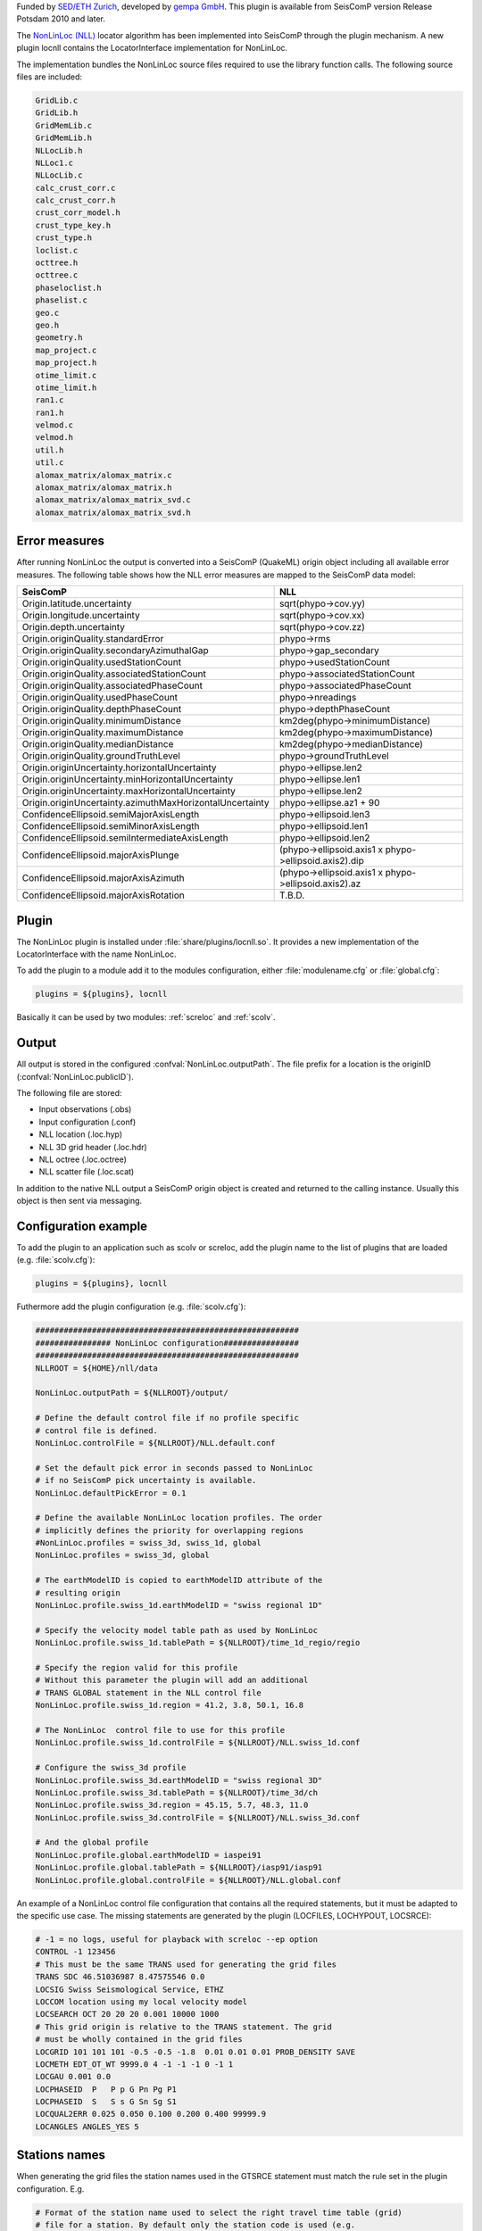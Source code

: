 Funded by `SED/ETH Zurich <http://www.seismo.ethz.ch/>`_, developed by `gempa GmbH <http://www.gempa.de>`_.
This plugin is available from SeisComP version Release Potsdam 2010 and later.

The `NonLinLoc (NLL) <http://alomax.free.fr/nlloc>`_ locator algorithm has been
implemented into SeisComP through the plugin mechanism. A new plugin locnll
contains the LocatorInterface implementation for NonLinLoc.

The implementation bundles the NonLinLoc source files required to use the library
function calls. The following source files are included:

.. code-block:: sh

   GridLib.c
   GridLib.h
   GridMemLib.c
   GridMemLib.h
   NLLocLib.h
   NLLoc1.c
   NLLocLib.c
   calc_crust_corr.c
   calc_crust_corr.h
   crust_corr_model.h
   crust_type_key.h
   crust_type.h
   loclist.c
   octtree.h
   octtree.c
   phaseloclist.h
   phaselist.c
   geo.c
   geo.h
   geometry.h
   map_project.c
   map_project.h
   otime_limit.c
   otime_limit.h
   ran1.c
   ran1.h
   velmod.c
   velmod.h
   util.h
   util.c
   alomax_matrix/alomax_matrix.c
   alomax_matrix/alomax_matrix.h
   alomax_matrix/alomax_matrix_svd.c
   alomax_matrix/alomax_matrix_svd.h


Error measures
==============

After running NonLinLoc the output is converted into a SeisComP (QuakeML) origin
object including all available error measures. The following table shows how
the NLL error measures are mapped to the SeisComP data model:

=========================================================  =====================================================
SeisComP                                                   NLL
=========================================================  =====================================================
Origin.latitude.uncertainty                                sqrt(phypo->cov.yy)
Origin.longitude.uncertainty                               sqrt(phypo->cov.xx)
Origin.depth.uncertainty                                   sqrt(phypo->cov.zz)
Origin.originQuality.standardError                         phypo->rms
Origin.originQuality.secondaryAzimuthalGap                 phypo->gap_secondary
Origin.originQuality.usedStationCount                      phypo->usedStationCount
Origin.originQuality.associatedStationCount                phypo->associatedStationCount
Origin.originQuality.associatedPhaseCount                  phypo->associatedPhaseCount
Origin.originQuality.usedPhaseCount                        phypo->nreadings
Origin.originQuality.depthPhaseCount                       phypo->depthPhaseCount
Origin.originQuality.minimumDistance                       km2deg(phypo->minimumDistance)
Origin.originQuality.maximumDistance                       km2deg(phypo->maximumDistance)
Origin.originQuality.medianDistance                        km2deg(phypo->medianDistance)
Origin.originQuality.groundTruthLevel                      phypo->groundTruthLevel
Origin.originUncertainty.horizontalUncertainty             phypo->ellipse.len2
Origin.originUncertainty.minHorizontalUncertainty          phypo->ellipse.len1
Origin.originUncertainty.maxHorizontalUncertainty          phypo->ellipse.len2
Origin.originUncertainty.azimuthMaxHorizontalUncertainty   phypo->ellipse.az1 + 90
ConfidenceEllipsoid.semiMajorAxisLength                    phypo->ellipsoid.len3
ConfidenceEllipsoid.semiMinorAxisLength                    phypo->ellipsoid.len1
ConfidenceEllipsoid.semiIntermediateAxisLength             phypo->ellipsoid.len2
ConfidenceEllipsoid.majorAxisPlunge                        (phypo->ellipsoid.axis1 x phypo->ellipsoid.axis2).dip
ConfidenceEllipsoid.majorAxisAzimuth                       (phypo->ellipsoid.axis1 x phypo->ellipsoid.axis2).az
ConfidenceEllipsoid.majorAxisRotation                      T.B.D.
=========================================================  =====================================================


Plugin
======

The NonLinLoc plugin is installed under :file:`share/plugins/locnll.so`.
It provides a new implementation of the LocatorInterface with the name NonLinLoc.

To add the plugin to a module add it to the modules configuration, either
:file:`modulename.cfg` or :file:`global.cfg`:

.. code-block:: sh

   plugins = ${plugins}, locnll

Basically it can be used by two modules: :ref:`screloc` and :ref:`scolv`.


Output
======

All output is stored in the configured :confval:`NonLinLoc.outputPath`.
The file prefix for a location is the originID (:confval:`NonLinLoc.publicID`).

The following file are stored:

- Input observations (.obs)
- Input configuration (.conf)
- NLL location (.loc.hyp)
- NLL 3D grid header (.loc.hdr)
- NLL octree (.loc.octree)
- NLL scatter file (.loc.scat)

In addition to the native NLL output a SeisComP origin object is created and
returned to the calling instance. Usually this object is then sent via messaging.


Configuration example
=====================

To add the plugin to an application such as scolv or screloc, add the plugin
name to the list of plugins that are loaded (e.g. :file:`scolv.cfg`):

.. code-block:: sh

   plugins = ${plugins}, locnll


Futhermore add the plugin configuration (e.g. :file:`scolv.cfg`):

.. code-block:: sh

   ########################################################
   ################ NonLinLoc configuration################
   ########################################################
   NLLROOT = ${HOME}/nll/data

   NonLinLoc.outputPath = ${NLLROOT}/output/

   # Define the default control file if no profile specific
   # control file is defined.
   NonLinLoc.controlFile = ${NLLROOT}/NLL.default.conf

   # Set the default pick error in seconds passed to NonLinLoc
   # if no SeisComP pick uncertainty is available.
   NonLinLoc.defaultPickError = 0.1

   # Define the available NonLinLoc location profiles. The order
   # implicitly defines the priority for overlapping regions
   #NonLinLoc.profiles = swiss_3d, swiss_1d, global
   NonLinLoc.profiles = swiss_3d, global

   # The earthModelID is copied to earthModelID attribute of the
   # resulting origin
   NonLinLoc.profile.swiss_1d.earthModelID = "swiss regional 1D"

   # Specify the velocity model table path as used by NonLinLoc
   NonLinLoc.profile.swiss_1d.tablePath = ${NLLROOT}/time_1d_regio/regio

   # Specify the region valid for this profile
   # Without this parameter the plugin will add an additional
   # TRANS GLOBAL statement in the NLL control file
   NonLinLoc.profile.swiss_1d.region = 41.2, 3.8, 50.1, 16.8

   # The NonLinLoc  control file to use for this profile
   NonLinLoc.profile.swiss_1d.controlFile = ${NLLROOT}/NLL.swiss_1d.conf

   # Configure the swiss_3d profile
   NonLinLoc.profile.swiss_3d.earthModelID = "swiss regional 3D"
   NonLinLoc.profile.swiss_3d.tablePath = ${NLLROOT}/time_3d/ch
   NonLinLoc.profile.swiss_3d.region = 45.15, 5.7, 48.3, 11.0
   NonLinLoc.profile.swiss_3d.controlFile = ${NLLROOT}/NLL.swiss_3d.conf

   # And the global profile
   NonLinLoc.profile.global.earthModelID = iaspei91
   NonLinLoc.profile.global.tablePath = ${NLLROOT}/iasp91/iasp91
   NonLinLoc.profile.global.controlFile = ${NLLROOT}/NLL.global.conf


An example of a NonLinLoc control file configuration that contains all the
required statements, but it must be adapted to the specific use case. The
missing statements are generated by the plugin (LOCFILES, LOCHYPOUT, LOCSRCE):

.. code-block:: sh

  # -1 = no logs, useful for playback with screloc --ep option
  CONTROL -1 123456
  # This must be the same TRANS used for generating the grid files
  TRANS SDC 46.51036987 8.47575546 0.0
  LOCSIG Swiss Seismological Service, ETHZ
  LOCCOM location using my local velocity model
  LOCSEARCH OCT 20 20 20 0.001 10000 1000
  # This grid origin is relative to the TRANS statement. The grid
  # must be wholly contained in the grid files
  LOCGRID 101 101 101 -0.5 -0.5 -1.8  0.01 0.01 0.01 PROB_DENSITY SAVE
  LOCMETH EDT_OT_WT 9999.0 4 -1 -1 -1 0 -1 1
  LOCGAU 0.001 0.0
  LOCPHASEID  P   P p G Pn Pg P1
  LOCPHASEID  S   S s G Sn Sg S1
  LOCQUAL2ERR 0.025 0.050 0.100 0.200 0.400 99999.9
  LOCANGLES ANGLES_YES 5


Stations names
============== 

When generating the grid files the station names used in the GTSRCE statement
must match the rule set in the plugin configuration. E.g.

.. code-block:: sh

  # Format of the station name used to select the right travel time table (grid)
  # file for a station. By default only the station code is used (e.g.
  # tablePath.P.@STA@.time.*), but that doesn't allow to distinguish between
  # multiple network codes or location codes that use the same station code. To
  # overcome this limitation this parameter could be set in a more general way,
  # for example @NET@_@STA@_@LOC@. In this way NonLinLoc will look for travel
  # time table (grid) files of the form: tablePath.P.@NET@_@STA@_@LOC@.time.*
  # Where @NET@ @STA@ @LOC@ are just placeholder for the actual codes
  NonLinLoc.profile.MYPROFILE.stationNameFormat = @NET@_@STA@_@LOC@


Given the above plugin configuration, the GTSRCE statement should be something
like this:

.. code-block:: sh

  GTSRCE CH_STA01_   LATLON  46.519  8.474  0.0  1.295
  GTSRCE CH_STA02_01 LATLON  46.456  8.474  0.0  1.323
  GTSRCE CH_STA03_AA LATLON  46.784  8.474  0.0  1.292


Alternatively the names could just contain the station code: 

.. code-block:: sh

  NonLinLoc.profile.MYPROFILE.stationNameFormat = @STA@ 

.. code-block:: sh

  GTSRCE STA01 LATLON  46.519  8.474  0.0  1.295
  GTSRCE STA02 LATLON  46.456  8.474  0.0  1.323
  GTSRCE STA03 LATLON  46.784  8.474  0.0  1.292


Usage
=====

Locator
-------

The usage of the new NLL plugin is straight forward. Once loaded successfully the
new locator shows up in the lower left corners combo box.

.. figure:: media/nonlinloc/locator_selection_small.png

Select the new NonLinLoc locator and the configured profiles will be loaded into
the combo box right of it.

.. figure:: media/nonlinloc/locator_profile_selection_small.png

The NonLinLoc implementation provides a virtual profile automatic. This emulates
the complete automatic case and selects the best matching configured profiles
based on the initial location.

If an origin has been relocated the method should be set to "NonLinLoc" and
the earth model contains the string NonLinLoc.profile.[name].earthModelID
configured for the selected profile.

.. figure:: media/nonlinloc/origin_information.png


Settings
--------

The NLL locator implementation supports to override configured settings or
control parameters for a session. Those changes are not persistent and lost if
the locator is changed to another one or the profile has been changed.

To open the settings dialog press the button right to the locator selection
combo box.

.. figure:: media/nonlinloc/locator_settings.png

Then the NLL specific parameters show up.

.. figure:: media/nonlinloc/NLL_settings.png


Seismicity Viewer
-----------------

scolv provides two additional configurable buttons. To bind
`Seismicity Viewer <http://alomax.free.fr/seismicity>`_ to the first one the
following configuration can be used:

.. code-block:: sh

   button0 = "Seismicity Viewer"
   scripts.script0 = @CONFIGDIR@/scripts/sv

A small wrapper script sv has been created that calls Seismicity Viewer based
on the origin ID passed to the script.

.. code-block:: sh

   #!/bin/sh
   FILE=$HOME/nll/data/output/$1.loc.hyp
   java -classpath $HOME/nll/bin/SeismicityViewer50.jar \
        net.alomax.seismicity.Seismicity $FILE

This examples assumes that Seismicity Viewer has been installed in $HOME/nll/bin.
